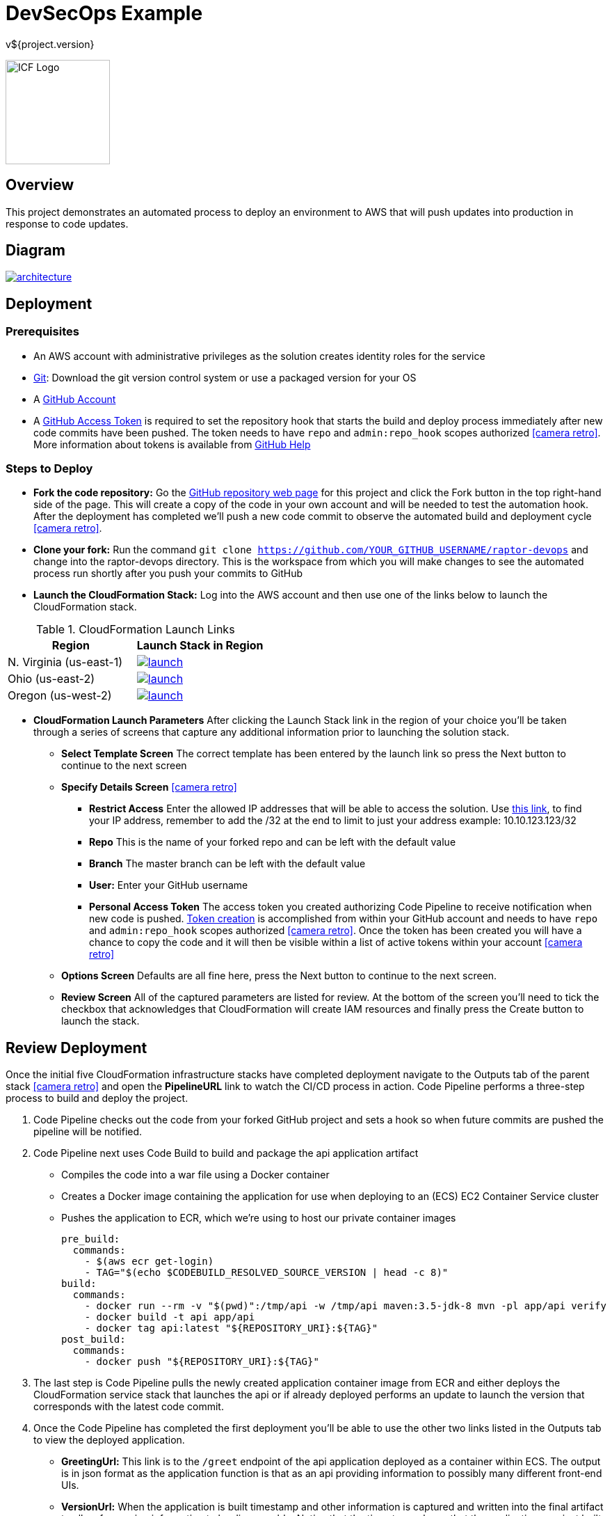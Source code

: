 = DevSecOps Example
v${project.version}
ifdef::backend-pdf[]
:title-logo-image: image:icf-logo.png[500, 500, align="center"]
endif::backend-pdf[]

ifdef::backend-html5[]
image:icf-logo.png[ICF Logo, 150, 150, float="left"]
endif::backend-html5[]

== Overview

This project demonstrates an automated process to deploy an environment to AWS that will push updates into
production in response to code updates.

== Diagram

image::architecture.png[link=images/architecture.png]

== Deployment

=== Prerequisites

* An AWS account with administrative privileges as the solution creates identity roles for the service
* https://git-scm.com/[Git^]: Download the git version control system or use a packaged version for your OS
* A https://help.github.com/articles/signing-up-for-a-new-github-account/[GitHub Account^]
* A https://github.com/settings/tokens[GitHub Access Token^] is required to set the repository hook that starts the
    build and deploy process immediately after new code commits have been pushed. The token needs to have `repo` and `admin:repo_hook` scopes authorized
    icon:camera-retro[link=images/token-scopes.png, size=2x, title=screenshot]. More information about tokens is
    available from https://help.github.com/articles/creating-a-personal-access-token-for-the-command-line/[GitHub Help^]

=== Steps to Deploy

* *Fork the code repository:* Go the https://github.com/ICFI/raptor-devops[GitHub repository web page^] for this project and click the
    Fork button in the top right-hand side of the page. This will create a copy of the code in your own account and will be needed to
    test the automation hook. After the deployment has completed we'll push a new code commit to observe the automated build
    and deployment cycle icon:camera-retro[link=images/fork.png, size=2x, title=screenshot].
* *Clone your fork:* Run the command `git clone https://github.com/YOUR_GITHUB_USERNAME/raptor-devops` and change into
    the raptor-devops directory. This is the workspace from which you will make changes to see the automated process
    run shortly after you push your commits to GitHub
* *Launch the CloudFormation Stack:* Log into the AWS account and then use one of the links below to launch the CloudFormation
    stack.

.CloudFormation Launch Links
|===
|Region |Launch Stack in Region

|N. Virginia (us-east-1)
a|image::launch.png[link="https://console.aws.amazon.com/cloudformation/home?region=us-east-1#/stacks/new?stackName=raptor-devops&templateURL=https://s3.amazonaws.com/raptor-devops-deployment-us-east-1/raptor-devops-template.yaml"^]

|Ohio (us-east-2)
a|image::launch.png[link="https://console.aws.amazon.com/cloudformation/home?region=us-east-2#/stacks/new?stackName=raptor-devops&templateURL=https://s3.amazonaws.com/raptor-devops-deployment-us-east-2/raptor-devops-template.yaml"^]

|Oregon (us-west-2)
a|image::launch.png[link="https://console.aws.amazon.com/cloudformation/home?region=us-east-1#/stacks/new?stackName=raptor-devops&templateURL=https://s3.amazonaws.com/raptor-devops-deployment-us-east-1/raptor-devops-template.yaml"^]

|===
* *CloudFormation Launch Parameters* After clicking the Launch Stack link in the region of your choice you'll be taken through a series
    of screens that capture any additional information prior to launching the solution stack.
    ** *Select Template Screen* The correct template has been entered by the launch link so press the Next button to continue to the next screen
    ** *Specify Details Screen* icon:camera-retro[link=images/cloudformation-params.png, size=2x, title=screenshot]
        *** *Restrict Access* Enter the allowed IP addresses that will be able to access the solution. Use http://checkip.amazonaws.com[this link^],
            to find your IP address, remember to add the /32 at the end to limit to just your address example: 10.10.123.123/32
        *** *Repo* This is the name of your forked repo and can be left with the default value
        *** *Branch* The master branch can be left with the default value
        *** *User:* Enter your GitHub username
        *** *Personal Access Token* The access token you created authorizing Code Pipeline to receive notification when
            new code is pushed. https://github.com/settings/tokens[Token creation^] is accomplished from within your GitHub account
            and needs to have `repo` and `admin:repo_hook` scopes authorized icon:camera-retro[link=images/token-scopes.png, size=2x, title=screenshot].
            Once the token has been created you will have a chance to copy the code and it will then be visible within a list of
            active tokens within your account icon:camera-retro[link=images/token-screenshot.png, size=2x, title=screenshot]

    ** *Options Screen* Defaults are all fine here, press the Next button to continue to the next screen.
    ** *Review Screen* All of the captured parameters are listed for review. At the bottom of the screen you'll need to tick the checkbox that
        acknowledges that CloudFormation will create IAM resources and finally press the Create button to launch the stack.

== Review Deployment

Once the initial five CloudFormation infrastructure stacks have completed deployment navigate to the Outputs tab of the parent
stack icon:camera-retro[link=images/outputs.png, size=2x, title=screenshot] and open the *PipelineURL* link to watch the CI/CD process in action. Code Pipeline performs a
three-step process to build and deploy the project.

. Code Pipeline checks out the code from your forked GitHub project and sets a hook so when future commits are pushed the pipeline will
    be notified.
. Code Pipeline next uses Code Build to build and package the api application artifact
    ** Compiles the code into a war file using a Docker container
    ** Creates a Docker image containing the application for use when deploying to an (ECS) EC2 Container Service cluster
    ** Pushes the application to ECR, which we're using to host our private container images

        pre_build:
          commands:
            - $(aws ecr get-login)
            - TAG="$(echo $CODEBUILD_RESOLVED_SOURCE_VERSION | head -c 8)"
        build:
          commands:
            - docker run --rm -v "$(pwd)":/tmp/api -w /tmp/api maven:3.5-jdk-8 mvn -pl app/api verify
            - docker build -t api app/api
            - docker tag api:latest "${REPOSITORY_URI}:${TAG}"
        post_build:
          commands:
            - docker push "${REPOSITORY_URI}:${TAG}"

. The last step is Code Pipeline pulls the newly created application container image from ECR and either deploys
    the CloudFormation service stack that launches the api or if already deployed performs an update to launch
    the version that corresponds with the latest code commit.
. Once the Code Pipeline has completed the first deployment you'll be able to use the other two links listed in the
    Outputs tab to view the deployed application.
    ** *GreetingUrl:* This link is to the `/greet` endpoint of the api application deployed as a container within ECS.
        The output is in json format as the application function is that as an api providing information to possibly
        many different front-end UIs.
    ** *VersionUrl:* When the application is built timestamp and other information is captured and written into the
        final artifact to allow for version information to be discoverable. Notice that the timestamp shows that
        the application was just built on demand when you launched the stack.
. Make a change, commit and push in the local repo we cloned right after forking the project. We've authorized
    GitHub to notify CodePipeline when new code is pushed so this should trigger a redeployment of the api application
    which can be followed from the *PipelineURL* link. Verify the redeployment by checking the timestamp of the api
    application again after the pipeline completes.

== Steps to Undeploy

When finished with the solution follow the steps below to remove all resources provisioned.

. *Delete the Service Stack* From the CloudFormation console locate the stack that ends in -Service. This is the running
    application and must be deleted prior to the rest of the stack. Tick the checkbox and then use Actions->Delete Stack
    to remove icon:camera-retro[link=images/outputs.png, size=2x, title=screenshot]
. *Delete the Stacks* Once the web service stack has been deleted tick the checkbox next to the parent stack and use Actions->Delete Stack to remove
. *Delete the S3 bucket* The bucket containing the build artifacts produced by the CI/CD process
. *Delete the container repo* The ECR contains the Docker images created by the CI/CD process

== Tools

* Build:
    ** https://maven.apache.org/[Maven^] is a software project management tool used to build and package the project
    ** https://www.sonarqube.org/[SonarQube^] provides the capability to not only show health of an application but also
        to highlight issues newly introduced. Used to scan the example application in this project.
* AWS Provisioning and Deployment:
    ** https://aws.amazon.com/elasticloadbalancing/applicationloadbalancer/[Application Load Balancer^] is a load
        balancing option for the Elastic Load Balancing service that operates at the application layer and allows you
        to define routing rules based on content across multiple services or containers running on one or more Amazon
        Elastic Compute Cloud (Amazon EC2) instances.
    ** https://aws.amazon.com/autoscaling/[Auto Scaling^] helps you maintain application availability and allows you to
        dynamically scale your Amazon EC2 capacity up or down automatically according to conditions you define.
    ** https://aws.amazon.com/ecr/[(ECR) EC2 Container Registry^] is a fully-managed Docker container registry that makes
        it easy for developers to store, manage, and deploy Docker container images.
    ** https://aws.amazon.com/ecs/[(ECS) EC2 Container Service^] is a highly scalable, high performance container
        management service that supports Docker containers and allows you to easily run applications on a managed
        cluster of Amazon EC2 instances.
    ** https://aws.amazon.com/cloudformation/[CloudFormation^] gives developers and systems administrators an easy way to
        create and manage a collection of related AWS resources, provisioning and updating them in an orderly and predictable
        fashion.
    ** https://aws.amazon.com/codebuild/[Code Build^] is a fully managed build service that compiles source code, runs
        tests, and produces software packages that are ready to deploy.
    ** https://aws.amazon.com/codepipeline/[Code Pipeline^] is a continuous integration and continuous delivery service
        for fast and reliable application and infrastructure updates.
* Documentation:
    ** http://asciidoctor.org[AsciiDoctor^] markup and transformation is used to create the documentation



== Documentation Links

ifdef::backend-html5[]
=== icon:file-pdf-o[] pass:[<a href="./raptor-devops.pdf" target="_blank">PDF Version</a>]
=== icon:file-code-o[] https://github.com/ICFI/raptor-devops[Source^]
endif::backend-html5[]
ifdef::backend-pdf[]
=== https://github.com/ICFI/raptor-devops[Source^]
endif::backend-pdf[]

=== Version

This documentation was generated on ${build.timestamp} for project version ${project.version} from commit https://github.com/ICFI/raptor-devops/commit/${buildNumber}[${buildNumber}^].